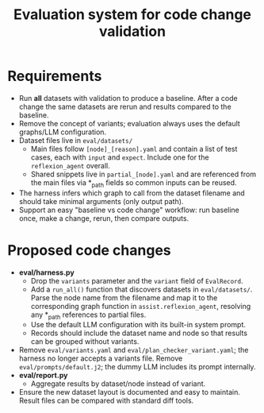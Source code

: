#+TITLE: Evaluation system for code change validation

* Requirements
- Run *all* datasets with validation to produce a baseline. After a code change the same datasets are rerun and results compared to the baseline.
- Remove the concept of variants; evaluation always uses the default graphs/LLM configuration.
- Dataset files live in =eval/datasets/=
  - Main files follow =[node]_[reason].yaml= and contain a list of test cases, each with =input= and =expect=. Include one for the =reflexion_agent= overall.
  - Shared snippets live in =partial_[node].yaml= and are referenced from the main files via *_path fields so common inputs can be reused.
- The harness infers which graph to call from the dataset filename and should take minimal arguments (only output path).
- Support an easy "baseline vs code change" workflow: run baseline once, make a change, rerun, then compare outputs.

* Proposed code changes
- *eval/harness.py*
  - Drop the =variants= parameter and the =variant= field of =EvalRecord=.
  - Add a =run_all()= function that discovers datasets in =eval/datasets/=. Parse the node name from the filename and map it to the corresponding graph function in ~assist.reflexion_agent~, resolving any *_path references to partial files.
  - Use the default LLM configuration with its built-in system prompt.
  - Records should include the dataset name and node so that results can be grouped without variants.
- Remove =eval/variants.yaml= and =eval/plan_checker_variant.yaml=; the harness no longer accepts a variants file. Remove =eval/prompts/default.j2=; the dummy LLM includes its prompt internally.
- *eval/report.py*
  - Aggregate results by dataset/node instead of variant.
- Ensure the new dataset layout is documented and easy to maintain. Result files can be compared with standard diff tools.
